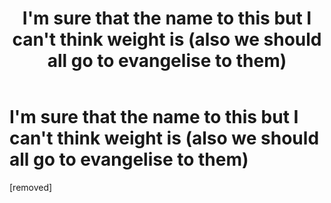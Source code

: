 #+TITLE: I'm sure that the name to this but I can't think weight is (also we should all go to evangelise to them)

* I'm sure that the name to this but I can't think weight is (also we should all go to evangelise to them)
:PROPERTIES:
:Author: mkaiww
:Score: 1
:DateUnix: 1527026679.0
:DateShort: 2018-May-23
:END:
[removed]

